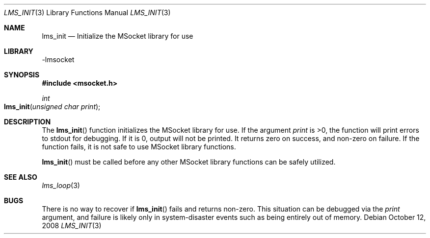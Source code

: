 .Dd October 12, 2008
.Dt LMS_INIT 3
.Os
.Sh NAME
.Nm lms_init
.Nd Initialize the MSocket library for use
.Sh LIBRARY
-lmsocket
.Sh SYNOPSIS
.In msocket.h
.Ft int
.Fo lms_init
.Fa "unsigned char print"
.Fc
.Sh DESCRIPTION
The
.Fn lms_init
function initializes the MSocket library for use.  If the argument 
.Fa print
is >0, the function will print errors to stdout for debugging.  If it is 0, output will not be printed.
It returns zero on success, and non-zero on failure.  If the function fails, it is not safe to use
MSocket library functions.  
.Pp
.Fn lms_init
must be called before any other MSocket library functions can be safely utilized.  
.Sh SEE ALSO
.Xr lms_loop 3
.Sh BUGS
There is no way to recover if 
.Fn lms_init
fails and returns non-zero.  This situation can be debugged via the 
.Fa print
argument, and failure is likely only in system-disaster events such as being entirely out of memory.  
